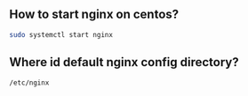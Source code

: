 ** How to start nginx on centos?
#+BEGIN_SRC bash
sudo systemctl start nginx
#+END_SRC

** Where id default nginx config directory?
#+BEGIN_SRC sh
/etc/nginx
#+END_SRC

